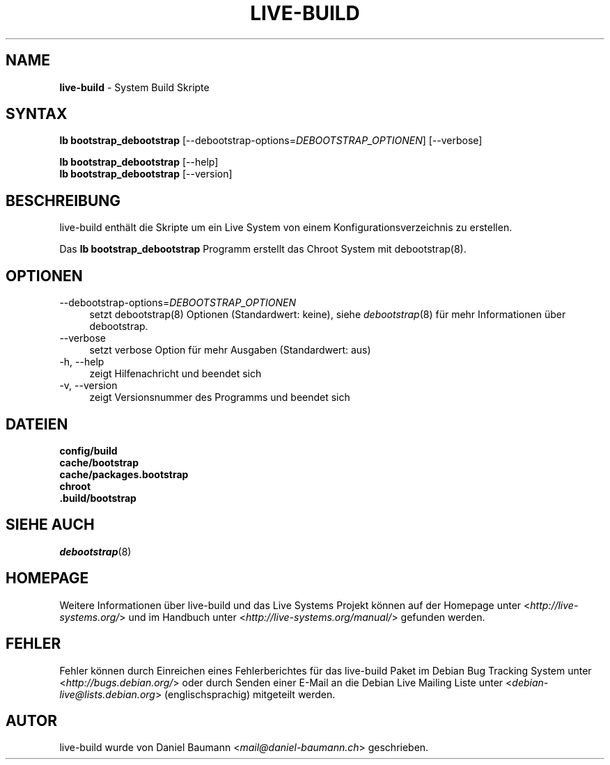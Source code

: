 .\" live-build(7) - System Build Scripts
.\" Copyright (C) 2006-2013 Daniel Baumann <mail@daniel-baumann.ch>
.\"
.\" This program comes with ABSOLUTELY NO WARRANTY; for details see COPYING.
.\" This is free software, and you are welcome to redistribute it
.\" under certain conditions; see COPYING for details.
.\"
.\"
.\"*******************************************************************
.\"
.\" This file was generated with po4a. Translate the source file.
.\"
.\"*******************************************************************
.TH LIVE\-BUILD 1 06.09.2013 4.0~a22\-1 "Live Systems Projekt"

.SH NAME
\fBlive\-build\fP \- System Build Skripte

.SH SYNTAX
\fBlb bootstrap_debootstrap\fP [\-\-debootstrap\-options=\fIDEBOOTSTRAP_OPTIONEN\fP]
[\-\-verbose]
.PP
\fBlb bootstrap_debootstrap\fP [\-\-help]
.br
\fBlb bootstrap_debootstrap\fP [\-\-version]
.
.SH BESCHREIBUNG
live\-build enthält die Skripte um ein Live System von einem
Konfigurationsverzeichnis zu erstellen.
.PP
Das \fBlb bootstrap_debootstrap\fP Programm erstellt das Chroot System mit
debootstrap(8).

.SH OPTIONEN
.IP \-\-debootstrap\-options=\fIDEBOOTSTRAP_OPTIONEN\fP 4
setzt debootstrap(8) Optionen (Standardwert: keine), siehe \fIdebootstrap\fP(8)
für mehr Informationen über debootstrap.
.IP \-\-verbose 4
setzt verbose Option für mehr Ausgaben (Standardwert: aus)
.IP "\-h, \-\-help" 4
zeigt Hilfenachricht und beendet sich
.IP "\-v, \-\-version" 4
zeigt Versionsnummer des Programms und beendet sich

.SH DATEIEN
.IP \fBconfig/build\fP 4
.IP \fBcache/bootstrap\fP 4
.IP \fBcache/packages.bootstrap\fP 4
.IP \fBchroot\fP 4
.IP \fB.build/bootstrap\fP 4

.SH "SIEHE AUCH"
\fIdebootstrap\fP(8)

.SH HOMEPAGE
Weitere Informationen über live\-build und das Live Systems Projekt können
auf der Homepage unter <\fIhttp://live\-systems.org/\fP> und im Handbuch
unter <\fIhttp://live\-systems.org/manual/\fP> gefunden werden.

.SH FEHLER
Fehler können durch Einreichen eines Fehlerberichtes für das live\-build
Paket im Debian Bug Tracking System unter
<\fIhttp://bugs.debian.org/\fP> oder durch Senden einer E\-Mail an die
Debian Live Mailing Liste unter <\fIdebian\-live@lists.debian.org\fP>
(englischsprachig) mitgeteilt werden.

.SH AUTOR
live\-build wurde von Daniel Baumann <\fImail@daniel\-baumann.ch\fP>
geschrieben.
